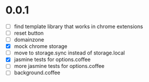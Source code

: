 * 0.0.1

- [ ] find template library that works in chrome extensions
- [ ] reset button
- [ ] domainzone
- [X] mock chrome storage
- [ ] move to storage.sync instead of storage.local
- [X] jasmine tests for options.coffee
- [ ] more jasmine tests for options.coffee
- [ ] background.coffee

